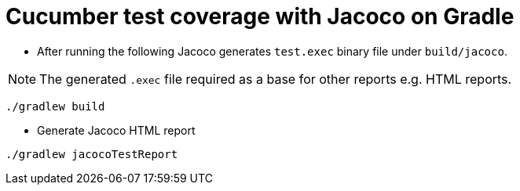 = Cucumber test coverage with Jacoco on Gradle

- After running the following Jacoco generates `test.exec` binary file under `build/jacoco`.

[NOTE]
====
The generated `.exec` file required as a base for other reports e.g. HTML reports.
====

```sh
./gradlew build
```

* Generate Jacoco HTML report 

[source,bash]
----
./gradlew jacocoTestReport
----